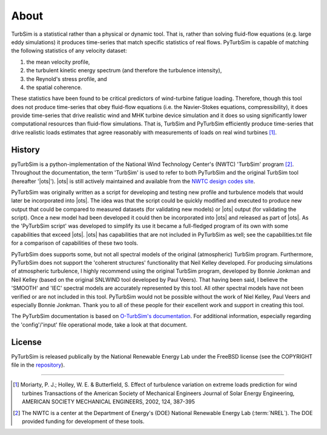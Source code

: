 .. _about:

About
-----

TurbSim is a statistical rather than a physical or dynamic tool.  That
is, rather than solving fluid-flow equations (e.g. large eddy
simulations) it produces time-series that match specific statistics of
real flows.  PyTurbSim is capable of matching the following statistics
of any velocity dataset:

1) the mean velocity profile,
2) the turbulent kinetic energy spectrum (and therefore the turbulence intensity),
3) the Reynold's stress profile, and
4) the spatial coherence.

These statistics have been found to be critical predictors of
wind-turbine fatigue loading.  Therefore, though this tool does not
produce time-series that obey fluid-flow equations (i.e. the
Navier-Stokes equations, compressibility), it does provide time-series
that drive realistic wind and MHK turbine device simulation and it
does so using significantly lower computational resources than
fluid-flow simulations.  That is, TurbSim and PyTurbSim efficiently
produce time-series that drive realistic loads estimates that agree
reasonably with measurements of loads on real wind turbines [#]_.

.. _about.history:

History
^^^^^^^
pyTurbSim is a python-implementation of the National Wind Technology
Center's (NWTC) 'TurbSim' program [#]_. Throughout the documentation,
the term 'TurbSim' is used to refer to both PyTurbSim and the original
TurbSim tool (hereafter '|ots|').  |ots| is still actively
maintained and available from the `NWTC design codes site
<https://wind.nrel.gov/designcodes/preprocessors/turbsim/>`_.

PyTurbSim was originally written as a script for developing and
testing new profile and turbulence models that would later be
incorporated into |ots|. The idea was that the script could be
quickly modified and executed to produce new output that could be
compared to measured datasets (for validating new models) or |ots|
output (for validating the script). Once a new model had been
developed it could then be incorporated into |ots| and released as
part of |ots|.  As the 'PyTurbSim script' was developed to
simplify its use it became a full-fledged program of its own with some
capabilities that exceed |ots|. |ots| has capabilities that
are not included in PyTurbSim as well; see the capabilities.txt file for
a comparison of capabilities of these two tools.

PyTurbSim does supports some, but not all spectral models of the
original (atmospheric) TurbSim program.  Furthermore, PyTurbSim does
not support the 'coherent structures' functionality that Neil Kelley
developed.  For producing simulations of atmospheric turbulence, I
highly recommend using the original TurbSim program, developed by
Bonnie Jonkman and Neil Kelley (based on the original SNLWIND tool
developed by Paul Veers).  That having been said, I believe the
'SMOOTH' and 'IEC' spectral models are accurately represented by this
tool.  All other spectral models have not been verified or are not
included in this tool.  PyTurbSim would not be possible without the
work of Niel Kelley, Paul Veers and especially Bonnie Jonkman.  Thank
you to all of these people for their excellent work and support in
creating this tool.

The PyTurbSim documentation is based on `O-TurbSim's documentation
<https://wind.nrel.gov/designcodes/preprocessors/turbsim/TurbSim.pdf>`_. For
additional information, especially regarding the 'config'/'input' file
operational mode, take a look at that document.

License
^^^^^^^
PyTurbSim is released publically by the National Renewable Energy Lab
under the FreeBSD license (see the COPYRIGHT file in the
`repository <http://github.com/lkilcher/pyTurbSim>`_).


===============

.. [#] Moriarty, P. J.; Holley, W. E. & Butterfield, S. Effect of
       turbulence variation on extreme loads prediction for wind turbines
       Transactions of the American Society of Mechanical Engineers Journal
       of Solar Energy Engineering, AMERICAN SOCIETY MECHANICAL ENGINEERS,
       2002, 124, 387-395

.. [#] The NWTC is a center at the Department of Energy's (DOE) National
       Renewable Energy Lab (:term:`NREL`).  The DOE provided funding for development
       of these tools.
